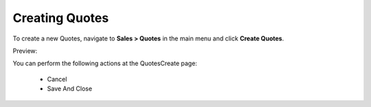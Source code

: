 Creating Quotes
---------------

To create a new Quotes, navigate to **Sales > Quotes** in the main menu and click **Create Quotes**.

Preview:

.. image:: /user_guide/img/sales/quotes/QuotesCreate.png
   :class: with-border

You can perform the following actions at the QuotesCreate page:

 * Cancel

 * Save And Close


